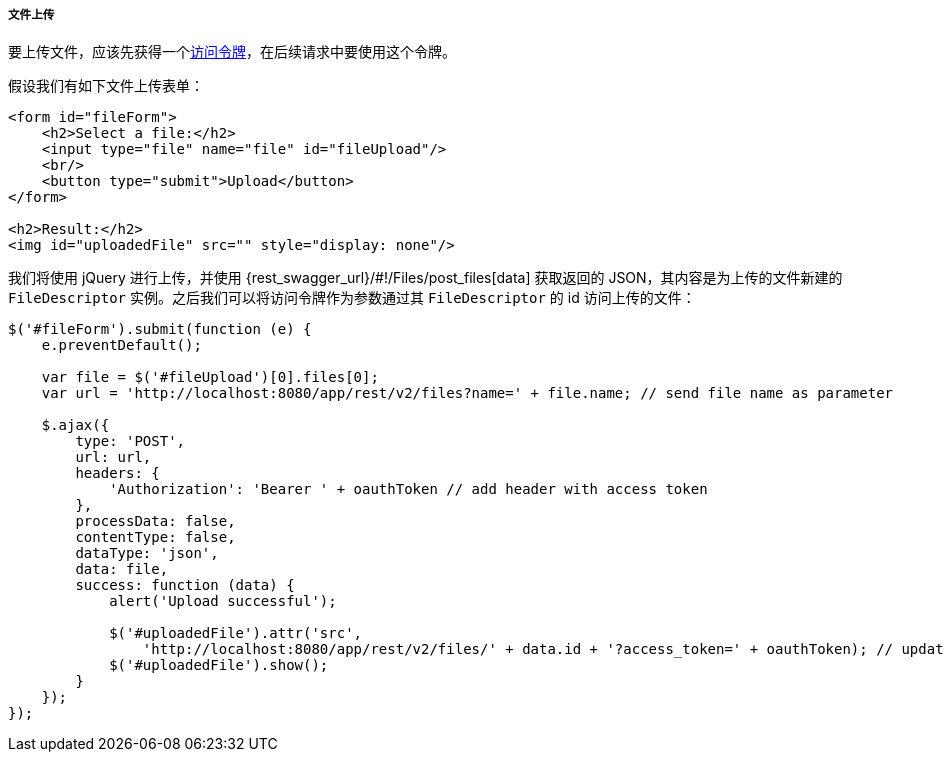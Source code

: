 :sourcesdir: ../../../../../source

[[rest_api_v2_ex_file_upload]]
===== 文件上传

要上传文件，应该先获得一个<<rest_api_v2_ex_get_token,访问令牌>>，在后续请求中要使用这个令牌。

假设我们有如下文件上传表单：

[source, html]
----
<form id="fileForm">
    <h2>Select a file:</h2>
    <input type="file" name="file" id="fileUpload"/>
    <br/>
    <button type="submit">Upload</button>
</form>

<h2>Result:</h2>
<img id="uploadedFile" src="" style="display: none"/>
----

我们将使用 jQuery 进行上传，并使用 {rest_swagger_url}/#!/Files/post_files[data] 获取返回的 JSON，其内容是为上传的文件新建的 `FileDescriptor` 实例。之后我们可以将访问令牌作为参数通过其 `FileDescriptor` 的 id 访问上传的文件：

[source, js]
----
$('#fileForm').submit(function (e) {
    e.preventDefault();

    var file = $('#fileUpload')[0].files[0];
    var url = 'http://localhost:8080/app/rest/v2/files?name=' + file.name; // send file name as parameter

    $.ajax({
        type: 'POST',
        url: url,
        headers: {
            'Authorization': 'Bearer ' + oauthToken // add header with access token
        },
        processData: false,
        contentType: false,
        dataType: 'json',
        data: file,
        success: function (data) {
            alert('Upload successful');

            $('#uploadedFile').attr('src',
                'http://localhost:8080/app/rest/v2/files/' + data.id + '?access_token=' + oauthToken); // update image url
            $('#uploadedFile').show();
        }
    });
});
----

